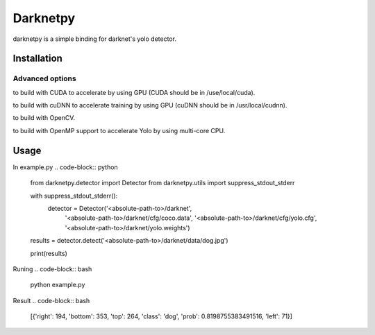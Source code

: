 ====================
Darknetpy
====================

darknetpy is a simple binding for darknet's yolo detector.

Installation
====================
.. code-block:: bash
    pip install darknetpy

Advanced options
--------------------
.. code-block:: bash
    GPU=1 pip install darknetpy

to build with CUDA to accelerate by using GPU (CUDA should be in /use/local/cuda).

.. code-block:: bash
    CUDNN=1 pip install darknetpy

to build with cuDNN to accelerate training by using GPU (cuDNN should be in /usr/local/cudnn).

.. code-block:: bash
    OPENCV=1 pip install darknetpy

to build with OpenCV.

.. code-block:: bash
    OPENMP=1 pip install darknetpy

to build with OpenMP support to accelerate Yolo by using multi-core CPU.

Usage
====================

In example.py
.. code-block:: python
    from darknetpy.detector import Detector
    from darknetpy.utils import suppress_stdout_stderr

    with suppress_stdout_stderr():
        detector = Detector('<absolute-path-to>/darknet',
                            '<absolute-path-to>/darknet/cfg/coco.data',
                            '<absolute-path-to>/darknet/cfg/yolo.cfg',
                            '<absolute-path-to>/darknet/yolo.weights')

    results = detector.detect('<absolute-path-to>/darknet/data/dog.jpg')

    print(results)


Runing
.. code-block:: bash
    python example.py


Result
.. code-block:: bash
    [{'right': 194, 'bottom': 353, 'top': 264, 'class': 'dog', 'prob': 0.8198755383491516, 'left': 71}]

